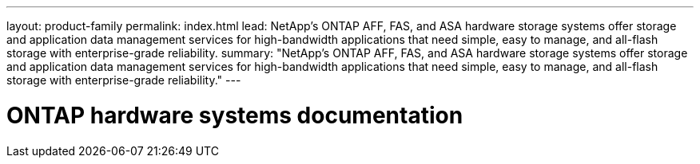 ---
layout: product-family
permalink: index.html
lead: NetApp's ONTAP AFF, FAS, and ASA hardware storage systems offer storage and application data management services for high-bandwidth applications that need simple, easy to manage, and all-flash storage with enterprise-grade reliability.
summary: "NetApp's ONTAP AFF, FAS, and ASA hardware storage systems offer storage and application data management services for high-bandwidth applications that need simple, easy to manage, and all-flash storage with enterprise-grade reliability."
---

= ONTAP hardware systems documentation
:hardbreaks:
:nofooter:
:icons: font
:linkattrs:
:imagesdir: ./media/
